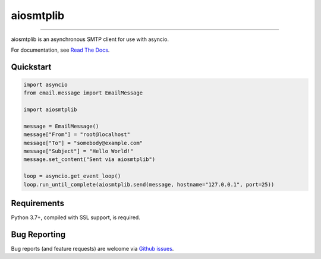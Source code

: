 aiosmtplib
==========

|circleci| |precommit.ci| |codecov| |pypi-version| |pypi-status| |downloads| |pypi-python-versions| |pypi-license|

------------

aiosmtplib is an asynchronous SMTP client for use with asyncio.

For documentation, see `Read The Docs`_.

Quickstart
----------

.. code-block:: python

    import asyncio
    from email.message import EmailMessage

    import aiosmtplib

    message = EmailMessage()
    message["From"] = "root@localhost"
    message["To"] = "somebody@example.com"
    message["Subject"] = "Hello World!"
    message.set_content("Sent via aiosmtplib")

    loop = asyncio.get_event_loop()
    loop.run_until_complete(aiosmtplib.send(message, hostname="127.0.0.1", port=25))


Requirements
------------
Python 3.7+, compiled with SSL support, is required.


Bug Reporting
-------------
Bug reports (and feature requests) are welcome via `Github issues`_.



.. |circleci| image:: https://circleci.com/gh/cole/aiosmtplib/tree/main.svg?style=shield
           :target: https://circleci.com/gh/cole/aiosmtplib/tree/main
           :alt: "aiosmtplib CircleCI build status"
.. |pypi-version| image:: https://img.shields.io/pypi/v/aiosmtplib.svg
                 :target: https://pypi.python.org/pypi/aiosmtplib
                 :alt: "aiosmtplib on the Python Package Index"
.. |pypi-python-versions| image:: https://img.shields.io/pypi/pyversions/aiosmtplib.svg
.. |pypi-status| image:: https://img.shields.io/pypi/status/aiosmtplib.svg
.. |pypi-license| image:: https://img.shields.io/pypi/l/aiosmtplib.svg
.. |codecov| image:: https://codecov.io/gh/cole/aiosmtplib/branch/main/graph/badge.svg
             :target: https://codecov.io/gh/cole/aiosmtplib
.. |downloads| image:: https://pepy.tech/badge/aiosmtplib
               :target: https://pepy.tech/project/aiosmtplib
               :alt: "aiosmtplib on pypy.tech"
.. |precommit.ci| image:: https://results.pre-commit.ci/badge/github/cole/aiosmtplib/main.svg
                  :target: https://results.pre-commit.ci/latest/github/cole/aiosmtplib/main
                  :alt: "pre-commit.ci status"
.. _Read The Docs: https://aiosmtplib.readthedocs.io/en/stable/overview.html
.. _Github issues: https://github.com/cole/aiosmtplib/issues
